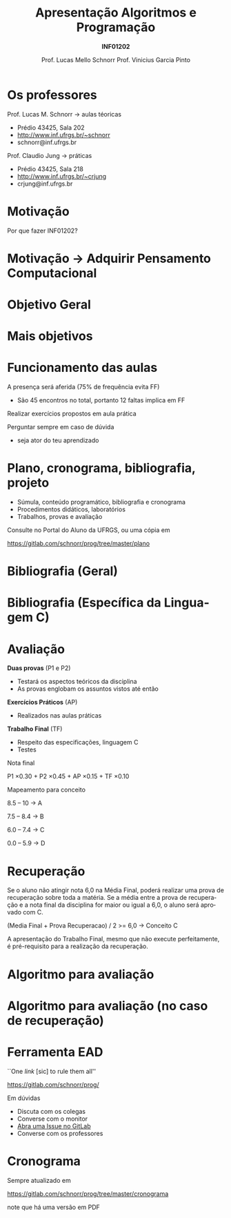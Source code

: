 # -*- coding: utf-8 -*-
# -*- mode: org -*-
#+startup: beamer overview indent
#+LANGUAGE: pt-br
#+TAGS: noexport(n)
#+EXPORT_EXCLUDE_TAGS: noexport
#+EXPORT_SELECT_TAGS: export

#+Title: Apresentação \linebreak Algoritmos e Programação
#+Subtitle: *INF01202*
#+Author: Prof. Lucas Mello Schnorr \linebreak Prof. Vinicius Garcia Pinto
#+Date: \copyleft

#+LaTeX_CLASS: beamer
#+LaTeX_CLASS_OPTIONS: [xcolor=dvipsnames]
#+OPTIONS:   H:1 num:t toc:nil \n:nil @:t ::t |:t ^:t -:t f:t *:t <:t
#+LATEX_HEADER: \input{org-babel.tex}

* Os professores

Prof. Lucas M. Schnorr \hfill \to aulas téoricas
+ Prédio 43425, Sala 202
+ [[http://www.inf.ufrgs.br/~schnorr][http://www.inf.ufrgs.br/~schnorr]]
+ schnorr@inf.ufrgs.br

#+latex: \vfill

Prof. Claudio Jung \hfill \to práticas
+ Prédio 43425, Sala 218
+ [[http://www.inf.ufrgs.br/~crjung][http://www.inf.ufrgs.br/~crjung]]
+ crjung@inf.ufrgs.br
     
* Motivação

#+BEGIN_CENTER
Por que fazer INF01202?
#+END_CENTER

* Motivação \to Adquirir *Pensamento Computacional*
#+latex: \cortesia{../../../Algoritmos/Edison/Teoricas/aula01_completa_slide_18.pdf}{Prof. Edison Pignaton de Freitas}
* Objetivo Geral
#+latex: \cortesia{../../../Algoritmos/Edison/Teoricas/aula01_completa_slide_17.pdf}{Prof. Edison Pignaton de Freitas}
* Mais objetivos 
#+latex: \cortesia{../../../Algoritmos/Edison/Teoricas/aula01_completa_slide_19.pdf}{Prof. Edison Pignaton de Freitas}
#+latex: %\cortesia{../../../Algoritmos/Mara/Teoricas/Aula01-Introducao_slide_17.pdf}{Profa. Mara Abel}
* Funcionamento das aulas

A presença será aferida (75% de frequência evita FF)
- São 45 encontros no total, portanto 12 faltas implica em FF

#+latex: \vfill

Realizar exercícios propostos em aula prática

#+latex: \vfill

Perguntar sempre em caso de dúvida
- seja ator do teu aprendizado

* Plano, cronograma, bibliografia, projeto

+ Súmula, conteúdo programático, bibliografia e cronograma
+ Procedimentos didáticos, laboratórios
+ Trabalhos, provas e avaliação
  
#+BEGIN_CENTER
Consulte no Portal do Aluno da UFRGS, ou uma cópia em

https://gitlab.com/schnorr/prog/tree/master/plano
#+END_CENTER

* Bibliografia (Geral)

#+latex: \cortesia{../../../Algoritmos/Edison/Teoricas/aula01_completa_slide_13.pdf}{Prof. Edison Pignaton de Freitas}

* Bibliografia (Específica da Linguagem C)

#+latex: \cortesia{../../../Algoritmos/Edison/Teoricas/aula01_completa_slide_20.pdf}{Prof. Edison Pignaton de Freitas}

* Avaliação

*Duas provas* (P1 e P2)
- Testará os aspectos teóricos da disciplina
- As provas englobam os assuntos vistos até então

*Exercícios Práticos* (AP)
- Realizados nas aulas práticas

*Trabalho Final* (TF)
- Respeito das especificações, linguagem C
- Testes

#+latex: \vfill\pause

#+BEGIN_CENTER
Nota final

P1 \times 0.30 + P2 \times 0.45 + AP \times 0.15 + TF \times 0.10
#+END_CENTER

#+latex: \pause

#+BEGIN_CENTER
Mapeamento para conceito

8.5 -- 10 \to A

7.5 -- 8.4 \to B

6.0 -- 7.4 \to C

0.0 -- 5.9 \to D
#+END_CENTER
* Recuperação

Se o aluno não atingir nota 6,0 na Média Final, poderá realizar uma
prova de recuperação sobre toda a matéria. Se a média entre a prova de
recuperação e a nota final da disciplina for maior ou igual a 6,0, o
aluno será aprovado com C.

#+BEGIN_CENTER
(Media Final + Prova Recuperacao) / 2 >= 6,0 \to Conceito C
#+END_CENTER

A apresentação do Trabalho Final, mesmo que não execute perfeitamente,
é pré-requisito para a realização da recuperação.

* Algoritmo para avaliação
#+latex: \cortesia{../../../Algoritmos/Mara/Teoricas/Aula01-Introducao_slide_20.pdf}{Profa. Mara Abel}
* Algoritmo para avaliação (no caso de recuperação)
#+latex: \cortesia{../../../Algoritmos/Mara/Teoricas/Aula01-Introducao_slide_21.pdf}{Profa. Mara Abel}
* Ferramenta EAD

#+BEGIN_CENTER
``One /link/ [sic] to rule them all''

https://gitlab.com/schnorr/prog/
#+END_CENTER

Em dúvidas
- Discuta com os colegas
- Converse com o monitor
- [[https://gitlab.com/schnorr/prog/issues][Abra uma Issue no GitLab]]
- Converse com os professores
* Cronograma

#+BEGIN_CENTER
Sempre atualizado em

https://gitlab.com/schnorr/prog/tree/master/cronograma

note que há uma versão em PDF
#+END_CENTER



